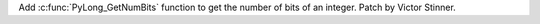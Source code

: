 Add :c:func:`PyLong_GetNumBits` function to get the number of bits of an
integer. Patch by Victor Stinner.
